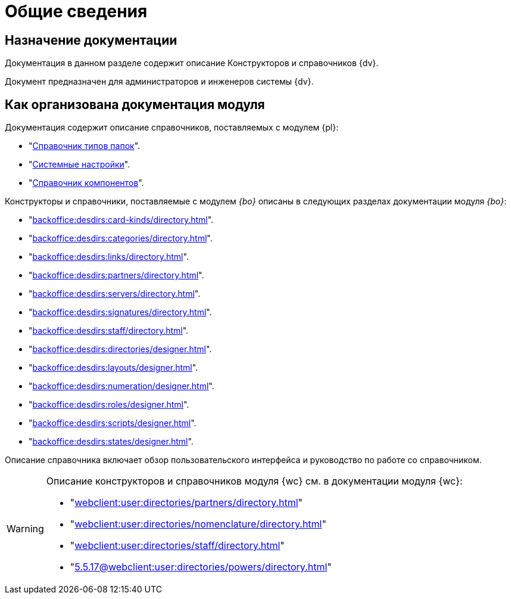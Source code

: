 = Общие сведения

[#purpose]
== Назначение документации

Документация в данном разделе содержит описание Конструкторов и справочников {dv}.

Документ предназначен для администраторов и инженеров системы {dv}.

[#arrangement]
== Как организована документация модуля

Документация содержит описание справочников, поставляемых с модулем {pl}:

* "xref:foldertypes:folder-types-directory.adoc[Справочник типов папок]".
* "xref:systemsettings:system-settings.adoc[Системные настройки]".
* "xref:components:components-directory.adoc[Справочник компонентов]".

Конструкторы и справочники, поставляемые с модулем _{bo}_ описаны в следующих разделах документации модуля _{bo}_:

* "xref:backoffice:desdirs:card-kinds/directory.adoc[]".
* "xref:backoffice:desdirs:categories/directory.adoc[]".
* "xref:backoffice:desdirs:links/directory.adoc[]".
* "xref:backoffice:desdirs:partners/directory.adoc[]".
* "xref:backoffice:desdirs:servers/directory.adoc[]".
* "xref:backoffice:desdirs:signatures/directory.adoc[]".
* "xref:backoffice:desdirs:staff/directory.adoc[]".
* "xref:backoffice:desdirs:directories/designer.adoc[]".
* "xref:backoffice:desdirs:layouts/designer.adoc[]".
* "xref:backoffice:desdirs:numeration/designer.adoc[]".
* "xref:backoffice:desdirs:roles/designer.adoc[]".
* "xref:backoffice:desdirs:scripts/designer.adoc[]".
* "xref:backoffice:desdirs:states/designer.adoc[]".

Описание справочника включает обзор пользовательского интерфейса и руководство по работе со справочником.

[WARNING]
====
Описание конструкторов и справочников модуля {wc} см. в документации модуля {wc}:

* "xref:webclient:user:directories/partners/directory.adoc[]"
* "xref:webclient:user:directories/nomenclature/directory.adoc[]"
* "xref:webclient:user:directories/staff/directory.adoc[]"
* "xref:5.5.17@webclient:user:directories/powers/directory.adoc[]"
====
